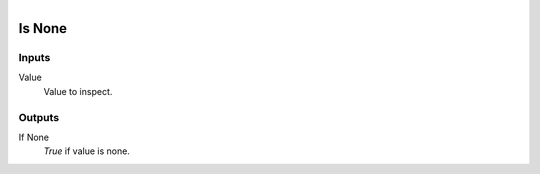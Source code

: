.. figure:: /images/logic_nodes/logic/ln-is_none.png
   :align: right
   :width: 130
   :alt: Is None Node

.. _ln-is_none:

==============================
Is None
==============================

Inputs
++++++++++++++++++++++++++++++

Value
   Value to inspect.

Outputs
++++++++++++++++++++++++++++++

If None
   *True* if value is none.
